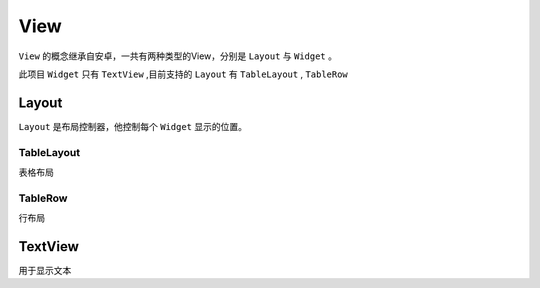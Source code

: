 View
=============

``View`` 的概念继承自安卓，一共有两种类型的View，分别是 ``Layout`` 与 ``Widget`` 。

此项目 ``Widget`` 只有 ``TextView`` ,目前支持的 ``Layout`` 有 ``TableLayout`` , ``TableRow``



.. py:class:: View

    View方法说明

    .. py:method:: __init__(id, width, height=1, visibility=Visibility.visible, gravity=Gravity.left)

        初始化

        .. py:attribute:: id

            view的唯一id

        .. py:attribute:: width

            view的宽度，可以是正整数，或者 Width.wrap，Width.fill

        .. py:attribute:: height

            view的高度，暂时没用，始终为1


        .. py:attribute:: visibility

            是否显示，可选值 ：Visibility.visible，Visibility.invisible，Visibility.gone

        .. py:attribute:: gravity

            view内部对其方式，可选值：Gravity.left，Gravity.center，Gravity.right


    .. py:method:: get_width()

        获取初始化时设置的width

    .. py:method:: get_real_width()

        最终显示的宽度

    .. py:method:: add_view(view)

        向view中添加一个view

    .. py:method:: insert(index, view)

        向view中每个位置插入一个view


Layout
-------

``Layout`` 是布局控制器，他控制每个 ``Widget`` 显示的位置。

TableLayout
+++++++++++++

表格布局

.. py:class:: TableLayout

    .. py:method:: __init__(id, width=Width.fill, height=1, visibility=Visibility.visible)

        init，**需要注意TableLayout的gravity总是为left**

    .. py:classmethod:: quick_init(id, data, width=Width.fill, height=1, visibility=Visibility.visible)

        快速初始化，

        .. py:attribute:: data

            初始的view list


    .. py:method:: add_view(view)

        向view中添加一个view

    .. py:method:: add_view_list(view_list)

        向view中添加多个view，


TableRow
+++++++++++++

行布局

.. py:class:: TableLayout

    .. py:method:: __init__(id, width=Width.fill, height=1, back=None, visibility=Visibility.visible, gravity=Gravity.left)

        init

        .. py:attribute:: back

            背景色

    .. py:classmethod:: quick_init(id, data, width=Width.fill, height=1, back=None, visibility=Visibility.visible, gravity=Gravity.left)

        快速初始化

        .. py:attribute:: data

            初始的view list


    .. py:method:: add_view(view)

        向view中添加一个view，只支持添加TextView

    .. py:method:: add_view_list(view_list)

        向view中添加多个view，只支持添加TextView

TextView
----------

用于显示文本

.. py:class:: TextView

    .. py:method:: __init__(id, text, fore=None, back=None, style=None, width=Width.wrap, height=1, weight=None, visibility=Visibility.visible, gravity=Gravity.left)

        初始化

        .. py:attribute:: text

            文本

        .. py:attribute:: fore

            颜色


        .. py:attribute:: back

            背景色


        .. py:attribute:: style

            字体样式

        .. py:attribute:: weight

            宽度比重

